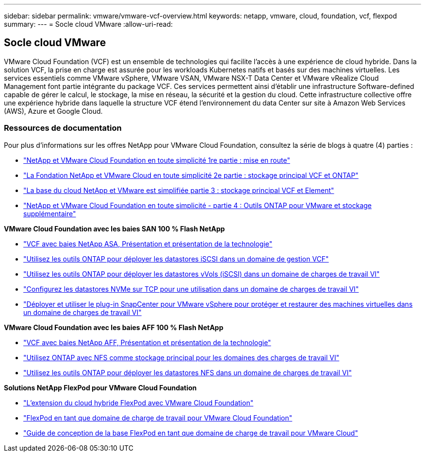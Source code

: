 ---
sidebar: sidebar 
permalink: vmware/vmware-vcf-overview.html 
keywords: netapp, vmware, cloud, foundation, vcf, flexpod 
summary:  
---
= Socle cloud VMware
:allow-uri-read: 




== Socle cloud VMware

[role="lead"]
VMware Cloud Foundation (VCF) est un ensemble de technologies qui facilite l'accès à une expérience de cloud hybride. Dans la solution VCF, la prise en charge est assurée pour les workloads Kubernetes natifs et basés sur des machines virtuelles. Les services essentiels comme VMware vSphere, VMware VSAN, VMware NSX-T Data Center et VMware vRealize Cloud Management font partie intégrante du package VCF. Ces services permettent ainsi d'établir une infrastructure Software-defined capable de gérer le calcul, le stockage, la mise en réseau, la sécurité et la gestion du cloud. Cette infrastructure collective offre une expérience hybride dans laquelle la structure VCF étend l'environnement du data Center sur site à Amazon Web Services (AWS), Azure et Google Cloud.



=== Ressources de documentation

Pour plus d'informations sur les offres NetApp pour VMware Cloud Foundation, consultez la série de blogs à quatre (4) parties :

* link:https://www.netapp.com/blog/netapp-vmware-cloud-foundation-getting-started/["NetApp et VMware Cloud Foundation en toute simplicité 1re partie : mise en route"]
* link:https://www.netapp.com/blog/netapp-vmware-cloud-foundation-ontap-principal-storage/["La Fondation NetApp et VMware Cloud en toute simplicité 2e partie : stockage principal VCF et ONTAP"]
* link:https://www.netapp.com/blog/netapp-vmware-cloud-foundation-element-principal-storage/["La base du cloud NetApp et VMware est simplifiée partie 3 : stockage principal VCF et Element"]
* link:https://www.netapp.com/blog/netapp-vmware-cloud-foundation-supplemental-storage/["NetApp et VMware Cloud Foundation en toute simplicité - partie 4 : Outils ONTAP pour VMware et stockage supplémentaire"]


*VMware Cloud Foundation avec les baies SAN 100 % Flash NetApp*

* link:vmware_vcf_asa_overview.html["VCF avec baies NetApp ASA, Présentation et présentation de la technologie"]
* link:vmware_vcf_asa_supp_mgmt_iscsi.html["Utilisez les outils ONTAP pour déployer les datastores iSCSI dans un domaine de gestion VCF"]
* link:vmware_vcf_asa_supp_wkld_vvols.html["Utilisez les outils ONTAP pour déployer les datastores vVols (iSCSI) dans un domaine de charges de travail VI"]
* link:vmware_vcf_asa_supp_wkld_nvme.html["Configurez les datastores NVMe sur TCP pour une utilisation dans un domaine de charges de travail VI"]
* link:vmware_vcf_asa_scv_wkld.html["Déployer et utiliser le plug-in SnapCenter pour VMware vSphere pour protéger et restaurer des machines virtuelles dans un domaine de charges de travail VI"]


*VMware Cloud Foundation avec les baies AFF 100 % Flash NetApp*

* link:vmware_vcf_aff_overview.html["VCF avec baies NetApp AFF, Présentation et présentation de la technologie"]
* link:vmware_vcf_aff_principal_nfs.html["Utilisez ONTAP avec NFS comme stockage principal pour les domaines des charges de travail VI"]
* link:vmware_vcf_aff_supp_wkld_nfs.html["Utilisez les outils ONTAP pour déployer les datastores NFS dans un domaine de charges de travail VI"]


*Solutions NetApp FlexPod pour VMware Cloud Foundation*

* link:https://www.netapp.com/blog/expanding-flexpod-hybrid-cloud-with-vmware-cloud-foundation/["L'extension du cloud hybride FlexPod avec VMware Cloud Foundation"]
* link:https://www.cisco.com/c/en/us/td/docs/unified_computing/ucs/UCS_CVDs/flexpod_vcf.html["FlexPod en tant que domaine de charge de travail pour VMware Cloud Foundation"]
* link:https://www.cisco.com/c/en/us/td/docs/unified_computing/ucs/UCS_CVDs/flexpod_vcf_design.html["Guide de conception de la base FlexPod en tant que domaine de charge de travail pour VMware Cloud"]

